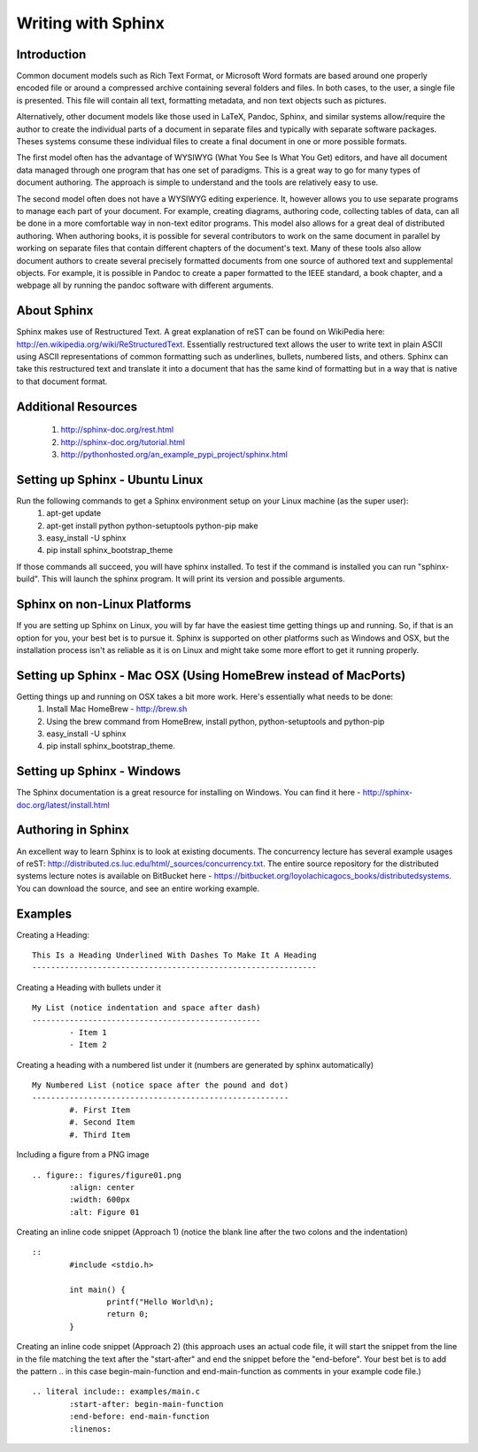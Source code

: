 Writing with Sphinx
=========================

Introduction
------------

Common document models such as Rich Text Format, or Microsoft Word formats are based around one properly encoded file or around a compressed archive containing several folders and files. In both cases, to the user, a single file is presented. This file will contain all text, formatting metadata, and non text objects such as pictures.

Alternatively, other document models like those used in LaTeX, Pandoc, Sphinx, and similar systems allow/require the author to create the individual parts of a document in separate files and typically with separate software packages. Theses systems consume these individual files to create a final document in one or more possible formats. 

The first model often has the advantage of WYSIWYG (What You See Is What You Get) editors, and have all document data managed through one program that has one set of paradigms. This is a great way to go for many types of document authoring. The approach is simple to understand and the tools are relatively easy to use.

The second model often does not have a WYSIWYG editing experience. It, however allows you to use separate programs to manage each part of your document. For example, creating diagrams, authoring code, collecting tables of data, can all be done in a more comfortable way in non-text editor programs. This model also allows for a great deal of distributed authoring. When authoring books, it is possible for several contributors to work on the same document in parallel by working on separate files that contain different chapters of the document's text. Many of these tools also allow document authors to create several precisely formatted documents from one source of authored text and supplemental objects. For example, it is possible in Pandoc to create a paper formatted to the IEEE standard, a book chapter, and a webpage all by running the pandoc software with different arguments.

About Sphinx
------------

Sphinx makes use of Restructured Text. A great explanation of reST can be found on WikiPedia here: http://en.wikipedia.org/wiki/ReStructuredText. Essentially restructured text allows the user to write text in plain ASCII using ASCII representations of common formatting such as underlines, bullets, numbered lists, and others. Sphinx can take this restructured text and translate it into a document that has the same kind of formatting but in a way that is native to that document format.


Additional Resources
--------------------
 #. http://sphinx-doc.org/rest.html
 #. http://sphinx-doc.org/tutorial.html
 #. http://pythonhosted.org/an_example_pypi_project/sphinx.html


Setting up Sphinx - Ubuntu Linux
--------------------------------

Run the following commands to get a Sphinx environment setup on your Linux machine (as the super user):
 #. apt-get update
 #. apt-get install python python-setuptools python-pip make
 #. easy_install -U sphinx
 #. pip install sphinx_bootstrap_theme

If those commands all succeed, you will have sphinx installed. To test if the command is installed you can run "sphinx-build". This will launch the sphinx program. It will print its version and possible arguments.

Sphinx on non-Linux Platforms
-----------------------------

If you are setting up Sphinx on Linux, you will by far have the easiest time getting things up and running. So, if that is an option for you, your best bet is to pursue it. Sphinx is supported on other platforms such as Windows and OSX, but the installation process isn't as reliable as it is on Linux and might take some more effort to get it running properly.


Setting up Sphinx - Mac OSX (Using HomeBrew instead of MacPorts)
----------------------------------------------------------------

Getting things up and running on OSX takes a bit more work. Here's essentially what needs to be done:
 #. Install Mac HomeBrew - http://brew.sh
 #. Using the brew command from HomeBrew, install python, python-setuptools and python-pip
 #. easy_install -U sphinx
 #. pip install sphinx_bootstrap_theme.


Setting up Sphinx - Windows
---------------------------

The Sphinx documentation is a great resource for installing on Windows. You can find it here - http://sphinx-doc.org/latest/install.html


Authoring in Sphinx
-------------------

An excellent way to learn Sphinx is to look at existing documents. The concurrency lecture has several example usages of reST: http://distributed.cs.luc.edu/html/_sources/concurrency.txt. The entire source repository for the distributed systems lecture notes is available on BitBucket here - https://bitbucket.org/loyolachicagocs_books/distributedsystems. You can download the source, and see an entire working example.


Examples
--------


Creating a Heading: 

::

	This Is a Heading Underlined With Dashes To Make It A Heading
	-------------------------------------------------------------



Creating a Heading with bullets under it

::

	My List (notice indentation and space after dash)
	-------------------------------------------------
		- Item 1 
		- Item 2


Creating a heading with a numbered list under it (numbers are generated by sphinx automatically)

::

	My Numbered List (notice space after the pound and dot)
	-------------------------------------------------------
		#. First Item
		#. Second Item
		#. Third Item


Including a figure from a PNG image

::

	.. figure:: figures/figure01.png
		:align: center
		:width: 600px
		:alt: Figure 01


Creating an inline code snippet (Approach 1) (notice the blank line after the two colons and the indentation)

::

	::
		#include <stdio.h>

		int main() {
			printf("Hello World\n);
			return 0;
		}


Creating an inline code snippet (Approach 2) (this approach uses an actual code file, it will start the snippet from the line in the file matching the text after the "start-after" and end the snippet before the "end-before". Your best bet is to add the pattern .. in this case begin-main-function and end-main-function as comments in your example code file.)

::

	.. literal include:: examples/main.c
		:start-after: begin-main-function
		:end-before: end-main-function
		:linenos:




